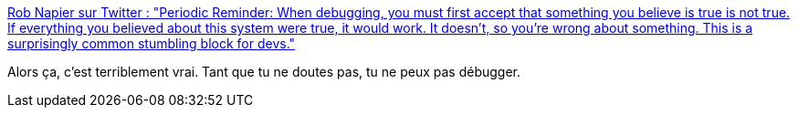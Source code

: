 :jbake-type: post
:jbake-status: published
:jbake-title: Rob Napier sur Twitter : "Periodic Reminder: When debugging, you must first accept that something you believe is true is not true. If everything you believed about this system were true, it would work. It doesn't, so you're wrong about something. This is a surprisingly common stumbling block for devs."
:jbake-tags: citation,debugger,psychologie,_mois_févr.,_année_2020
:jbake-date: 2020-02-05
:jbake-depth: ../
:jbake-uri: shaarli/1580890262000.adoc
:jbake-source: https://nicolas-delsaux.hd.free.fr/Shaarli?searchterm=https%3A%2F%2Ftwitter.com%2Fcocoaphony%2Fstatus%2F1224364439429881856&searchtags=citation+debugger+psychologie+_mois_f%C3%A9vr.+_ann%C3%A9e_2020
:jbake-style: shaarli

https://twitter.com/cocoaphony/status/1224364439429881856[Rob Napier sur Twitter : "Periodic Reminder: When debugging, you must first accept that something you believe is true is not true. If everything you believed about this system were true, it would work. It doesn't, so you're wrong about something. This is a surprisingly common stumbling block for devs."]

Alors ça, c'est terriblement vrai. Tant que tu ne doutes pas, tu ne peux pas débugger.
